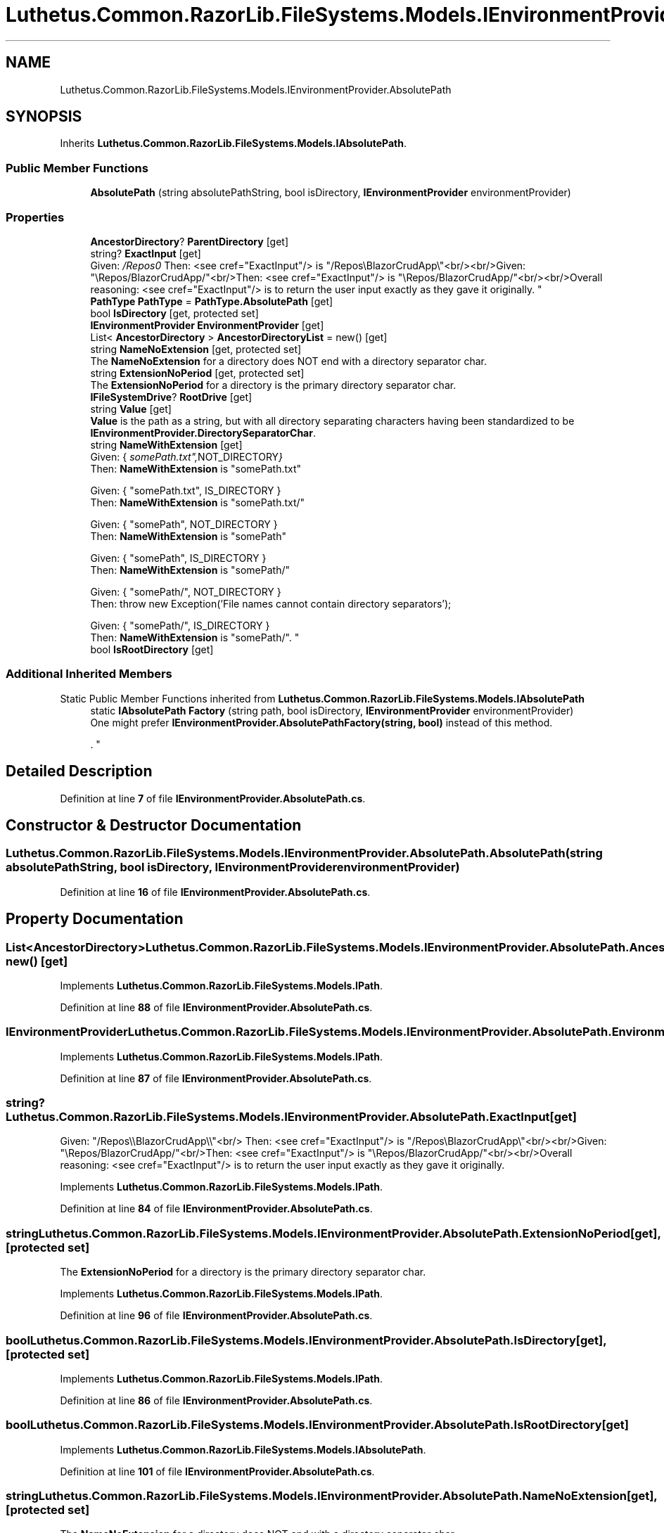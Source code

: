 .TH "Luthetus.Common.RazorLib.FileSystems.Models.IEnvironmentProvider.AbsolutePath" 3 "Version 1.0.0" "Luthetus.Ide" \" -*- nroff -*-
.ad l
.nh
.SH NAME
Luthetus.Common.RazorLib.FileSystems.Models.IEnvironmentProvider.AbsolutePath
.SH SYNOPSIS
.br
.PP
.PP
Inherits \fBLuthetus\&.Common\&.RazorLib\&.FileSystems\&.Models\&.IAbsolutePath\fP\&.
.SS "Public Member Functions"

.in +1c
.ti -1c
.RI "\fBAbsolutePath\fP (string absolutePathString, bool isDirectory, \fBIEnvironmentProvider\fP environmentProvider)"
.br
.in -1c
.SS "Properties"

.in +1c
.ti -1c
.RI "\fBAncestorDirectory\fP? \fBParentDirectory\fP\fR [get]\fP"
.br
.ti -1c
.RI "string? \fBExactInput\fP\fR [get]\fP"
.br
.RI "Given: "/Repos\\\\BlazorCrudApp\\\\"<br/>
Then: <see cref="ExactInput"/> is "/Repos\\BlazorCrudApp\\"<br/><br/>Given: "\\Repos/BlazorCrudApp/"<br/>Then: <see cref="ExactInput"/> is "\\Repos/BlazorCrudApp/"<br/><br/>Overall reasoning: <see cref="ExactInput"/> is to return the user input exactly as they gave it originally\&. "
.ti -1c
.RI "\fBPathType\fP \fBPathType\fP = \fBPathType\&.AbsolutePath\fP\fR [get]\fP"
.br
.ti -1c
.RI "bool \fBIsDirectory\fP\fR [get, protected set]\fP"
.br
.ti -1c
.RI "\fBIEnvironmentProvider\fP \fBEnvironmentProvider\fP\fR [get]\fP"
.br
.ti -1c
.RI "List< \fBAncestorDirectory\fP > \fBAncestorDirectoryList\fP = new()\fR [get]\fP"
.br
.ti -1c
.RI "string \fBNameNoExtension\fP\fR [get, protected set]\fP"
.br
.RI "The \fBNameNoExtension\fP for a directory does NOT end with a directory separator char\&. "
.ti -1c
.RI "string \fBExtensionNoPeriod\fP\fR [get, protected set]\fP"
.br
.RI "The \fBExtensionNoPeriod\fP for a directory is the primary directory separator char\&. "
.ti -1c
.RI "\fBIFileSystemDrive\fP? \fBRootDrive\fP\fR [get]\fP"
.br
.ti -1c
.RI "string \fBValue\fP\fR [get]\fP"
.br
.RI "\fBValue\fP is the path as a string, but with all directory separating characters having been standardized to be \fBIEnvironmentProvider\&.DirectorySeparatorChar\fP\&. "
.ti -1c
.RI "string \fBNameWithExtension\fP\fR [get]\fP"
.br
.RI "Given: { "somePath\&.txt", NOT_DIRECTORY }
.br
 Then: \fBNameWithExtension\fP is "somePath\&.txt" 
.br

.br
 Given: { "somePath\&.txt", IS_DIRECTORY }
.br
 Then: \fBNameWithExtension\fP is "somePath\&.txt/" 
.br

.br
 Given: { "somePath", NOT_DIRECTORY }
.br
 Then: \fBNameWithExtension\fP is "somePath" 
.br

.br
 Given: { "somePath", IS_DIRECTORY }
.br
 Then: \fBNameWithExtension\fP is "somePath/" 
.br

.br
 Given: { "somePath/", NOT_DIRECTORY }
.br
 Then: throw new Exception('File names cannot contain directory separators'); 
.br

.br
 Given: { "somePath/", IS_DIRECTORY }
.br
 Then: \fBNameWithExtension\fP is "somePath/"\&. "
.ti -1c
.RI "bool \fBIsRootDirectory\fP\fR [get]\fP"
.br
.in -1c
.SS "Additional Inherited Members"


Static Public Member Functions inherited from \fBLuthetus\&.Common\&.RazorLib\&.FileSystems\&.Models\&.IAbsolutePath\fP
.in +1c
.ti -1c
.RI "static \fBIAbsolutePath\fP \fBFactory\fP (string path, bool isDirectory, \fBIEnvironmentProvider\fP environmentProvider)"
.br
.RI "One might prefer \fBIEnvironmentProvider\&.AbsolutePathFactory(string, bool)\fP instead of this method\&.
.br

.br
\&. "
.in -1c
.SH "Detailed Description"
.PP 
Definition at line \fB7\fP of file \fBIEnvironmentProvider\&.AbsolutePath\&.cs\fP\&.
.SH "Constructor & Destructor Documentation"
.PP 
.SS "Luthetus\&.Common\&.RazorLib\&.FileSystems\&.Models\&.IEnvironmentProvider\&.AbsolutePath\&.AbsolutePath (string absolutePathString, bool isDirectory, \fBIEnvironmentProvider\fP environmentProvider)"

.PP
Definition at line \fB16\fP of file \fBIEnvironmentProvider\&.AbsolutePath\&.cs\fP\&.
.SH "Property Documentation"
.PP 
.SS "List<\fBAncestorDirectory\fP> Luthetus\&.Common\&.RazorLib\&.FileSystems\&.Models\&.IEnvironmentProvider\&.AbsolutePath\&.AncestorDirectoryList = new()\fR [get]\fP"

.PP
Implements \fBLuthetus\&.Common\&.RazorLib\&.FileSystems\&.Models\&.IPath\fP\&.
.PP
Definition at line \fB88\fP of file \fBIEnvironmentProvider\&.AbsolutePath\&.cs\fP\&.
.SS "\fBIEnvironmentProvider\fP Luthetus\&.Common\&.RazorLib\&.FileSystems\&.Models\&.IEnvironmentProvider\&.AbsolutePath\&.EnvironmentProvider\fR [get]\fP"

.PP
Implements \fBLuthetus\&.Common\&.RazorLib\&.FileSystems\&.Models\&.IPath\fP\&.
.PP
Definition at line \fB87\fP of file \fBIEnvironmentProvider\&.AbsolutePath\&.cs\fP\&.
.SS "string? Luthetus\&.Common\&.RazorLib\&.FileSystems\&.Models\&.IEnvironmentProvider\&.AbsolutePath\&.ExactInput\fR [get]\fP"

.PP
Given: "/Repos\\\\BlazorCrudApp\\\\"<br/>
Then: <see cref="ExactInput"/> is "/Repos\\BlazorCrudApp\\"<br/><br/>Given: "\\Repos/BlazorCrudApp/"<br/>Then: <see cref="ExactInput"/> is "\\Repos/BlazorCrudApp/"<br/><br/>Overall reasoning: <see cref="ExactInput"/> is to return the user input exactly as they gave it originally\&. 
.PP
Implements \fBLuthetus\&.Common\&.RazorLib\&.FileSystems\&.Models\&.IPath\fP\&.
.PP
Definition at line \fB84\fP of file \fBIEnvironmentProvider\&.AbsolutePath\&.cs\fP\&.
.SS "string Luthetus\&.Common\&.RazorLib\&.FileSystems\&.Models\&.IEnvironmentProvider\&.AbsolutePath\&.ExtensionNoPeriod\fR [get]\fP, \fR [protected set]\fP"

.PP
The \fBExtensionNoPeriod\fP for a directory is the primary directory separator char\&. 
.PP
Implements \fBLuthetus\&.Common\&.RazorLib\&.FileSystems\&.Models\&.IPath\fP\&.
.PP
Definition at line \fB96\fP of file \fBIEnvironmentProvider\&.AbsolutePath\&.cs\fP\&.
.SS "bool Luthetus\&.Common\&.RazorLib\&.FileSystems\&.Models\&.IEnvironmentProvider\&.AbsolutePath\&.IsDirectory\fR [get]\fP, \fR [protected set]\fP"

.PP
Implements \fBLuthetus\&.Common\&.RazorLib\&.FileSystems\&.Models\&.IPath\fP\&.
.PP
Definition at line \fB86\fP of file \fBIEnvironmentProvider\&.AbsolutePath\&.cs\fP\&.
.SS "bool Luthetus\&.Common\&.RazorLib\&.FileSystems\&.Models\&.IEnvironmentProvider\&.AbsolutePath\&.IsRootDirectory\fR [get]\fP"

.PP
Implements \fBLuthetus\&.Common\&.RazorLib\&.FileSystems\&.Models\&.IAbsolutePath\fP\&.
.PP
Definition at line \fB101\fP of file \fBIEnvironmentProvider\&.AbsolutePath\&.cs\fP\&.
.SS "string Luthetus\&.Common\&.RazorLib\&.FileSystems\&.Models\&.IEnvironmentProvider\&.AbsolutePath\&.NameNoExtension\fR [get]\fP, \fR [protected set]\fP"

.PP
The \fBNameNoExtension\fP for a directory does NOT end with a directory separator char\&. 
.PP
Implements \fBLuthetus\&.Common\&.RazorLib\&.FileSystems\&.Models\&.IPath\fP\&.
.PP
Definition at line \fB92\fP of file \fBIEnvironmentProvider\&.AbsolutePath\&.cs\fP\&.
.SS "string Luthetus\&.Common\&.RazorLib\&.FileSystems\&.Models\&.IEnvironmentProvider\&.AbsolutePath\&.NameWithExtension\fR [get]\fP"

.PP
Given: { "somePath\&.txt", NOT_DIRECTORY }
.br
 Then: \fBNameWithExtension\fP is "somePath\&.txt" 
.br

.br
 Given: { "somePath\&.txt", IS_DIRECTORY }
.br
 Then: \fBNameWithExtension\fP is "somePath\&.txt/" 
.br

.br
 Given: { "somePath", NOT_DIRECTORY }
.br
 Then: \fBNameWithExtension\fP is "somePath" 
.br

.br
 Given: { "somePath", IS_DIRECTORY }
.br
 Then: \fBNameWithExtension\fP is "somePath/" 
.br

.br
 Given: { "somePath/", NOT_DIRECTORY }
.br
 Then: throw new Exception('File names cannot contain directory separators'); 
.br

.br
 Given: { "somePath/", IS_DIRECTORY }
.br
 Then: \fBNameWithExtension\fP is "somePath/"\&. 
.PP
Implements \fBLuthetus\&.Common\&.RazorLib\&.FileSystems\&.Models\&.IPath\fP\&.
.PP
Definition at line \fB100\fP of file \fBIEnvironmentProvider\&.AbsolutePath\&.cs\fP\&.
.SS "\fBAncestorDirectory\fP? Luthetus\&.Common\&.RazorLib\&.FileSystems\&.Models\&.IEnvironmentProvider\&.AbsolutePath\&.ParentDirectory\fR [get]\fP"

.PP
Implements \fBLuthetus\&.Common\&.RazorLib\&.FileSystems\&.Models\&.IPath\fP\&.
.PP
Definition at line \fB83\fP of file \fBIEnvironmentProvider\&.AbsolutePath\&.cs\fP\&.
.SS "\fBPathType\fP Luthetus\&.Common\&.RazorLib\&.FileSystems\&.Models\&.IEnvironmentProvider\&.AbsolutePath\&.PathType = \fBPathType\&.AbsolutePath\fP\fR [get]\fP"

.PP
Implements \fBLuthetus\&.Common\&.RazorLib\&.FileSystems\&.Models\&.IPath\fP\&.
.PP
Definition at line \fB85\fP of file \fBIEnvironmentProvider\&.AbsolutePath\&.cs\fP\&.
.SS "\fBIFileSystemDrive\fP? Luthetus\&.Common\&.RazorLib\&.FileSystems\&.Models\&.IEnvironmentProvider\&.AbsolutePath\&.RootDrive\fR [get]\fP"

.PP
Implements \fBLuthetus\&.Common\&.RazorLib\&.FileSystems\&.Models\&.IAbsolutePath\fP\&.
.PP
Definition at line \fB97\fP of file \fBIEnvironmentProvider\&.AbsolutePath\&.cs\fP\&.
.SS "string Luthetus\&.Common\&.RazorLib\&.FileSystems\&.Models\&.IEnvironmentProvider\&.AbsolutePath\&.Value\fR [get]\fP"

.PP
\fBValue\fP is the path as a string, but with all directory separating characters having been standardized to be \fBIEnvironmentProvider\&.DirectorySeparatorChar\fP\&. 
.PP
Implements \fBLuthetus\&.Common\&.RazorLib\&.FileSystems\&.Models\&.IPath\fP\&.
.PP
Definition at line \fB99\fP of file \fBIEnvironmentProvider\&.AbsolutePath\&.cs\fP\&.

.SH "Author"
.PP 
Generated automatically by Doxygen for Luthetus\&.Ide from the source code\&.
